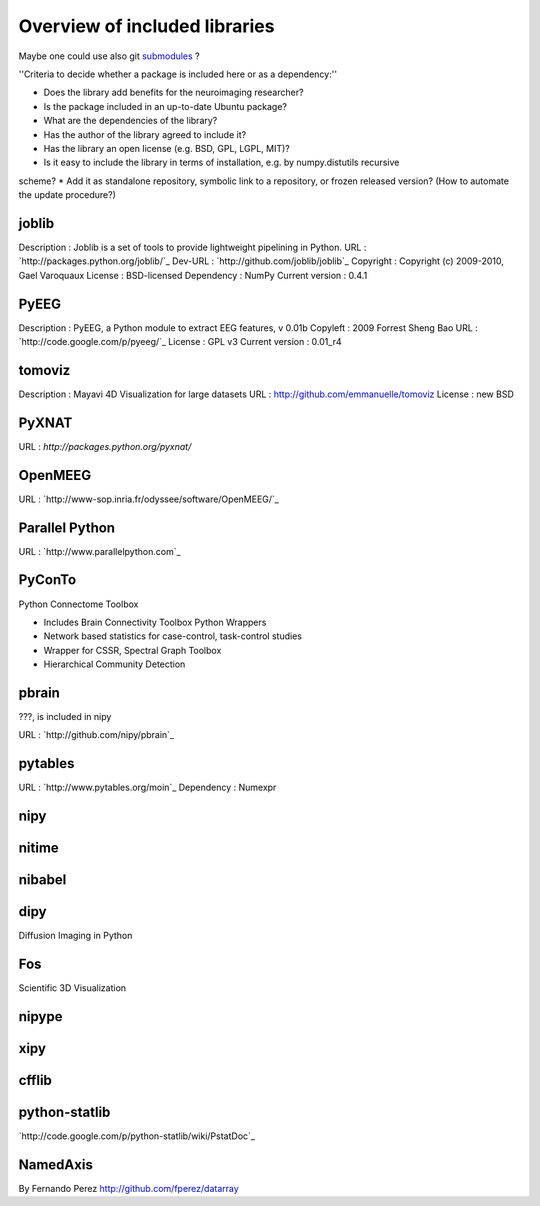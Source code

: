 Overview of included libraries
==============================

.. note: Remember to update the .gitignore in the root folder not to include the git repositories.
Maybe one could use also git `submodules <http://www.kernel.org/pub/software/scm/git/docs/user-manual.html#submodules>`_ ?

''Criteria to decide whether a package is included here or as a dependency:''

* Does the library add benefits for the neuroimaging researcher?
* Is the package included in an up-to-date Ubuntu package?
* What are the dependencies of the library?
* Has the author of the library agreed to include it?
* Has the library an open license (e.g. BSD, GPL, LGPL, MIT)?
* Is it easy to include the library in terms of installation, e.g. by numpy.distutils recursive
scheme? 
* Add it as standalone repository, symbolic link to a repository, or frozen released version?
(How to automate the update procedure?) 

joblib
------
Description : Joblib is a set of tools to provide lightweight pipelining in Python.
URL : `http://packages.python.org/joblib/`_
Dev-URL : `http://github.com/joblib/joblib`_
Copyright : Copyright (c) 2009-2010, Gael Varoquaux
License : BSD-licensed
Dependency : NumPy
Current version : 0.4.1

PyEEG
-----
Description : PyEEG, a Python module to extract EEG features, v 0.01b
Copyleft : 2009 Forrest Sheng Bao
URL : `http://code.google.com/p/pyeeg/`_
License : GPL v3
Current version : 0.01_r4

tomoviz
-------
Description : Mayavi 4D Visualization for large datasets
URL : http://github.com/emmanuelle/tomoviz
License : new BSD

PyXNAT
------

URL : `http://packages.python.org/pyxnat/`

OpenMEEG
--------
URL : `http://www-sop.inria.fr/odyssee/software/OpenMEEG/`_


Parallel Python
---------------
URL : `http://www.parallelpython.com`_

PyConTo
-------
Python Connectome Toolbox

* Includes Brain Connectivity Toolbox Python Wrappers
* Network based statistics for case-control, task-control studies
* Wrapper for CSSR, Spectral Graph Toolbox
* Hierarchical Community Detection

pbrain
------
???, is included in nipy

URL : `http://github.com/nipy/pbrain`_

pytables
--------

URL : `http://www.pytables.org/moin`_
Dependency : Numexpr

nipy
----

nitime
------

nibabel
-------

dipy
----
Diffusion Imaging in Python

Fos
---
Scientific 3D Visualization

nipype
------

xipy
----

cfflib
------

python-statlib
--------------
`http://code.google.com/p/python-statlib/wiki/PstatDoc`_

NamedAxis
---------
By Fernando Perez `<http://github.com/fperez/datarray>`_
